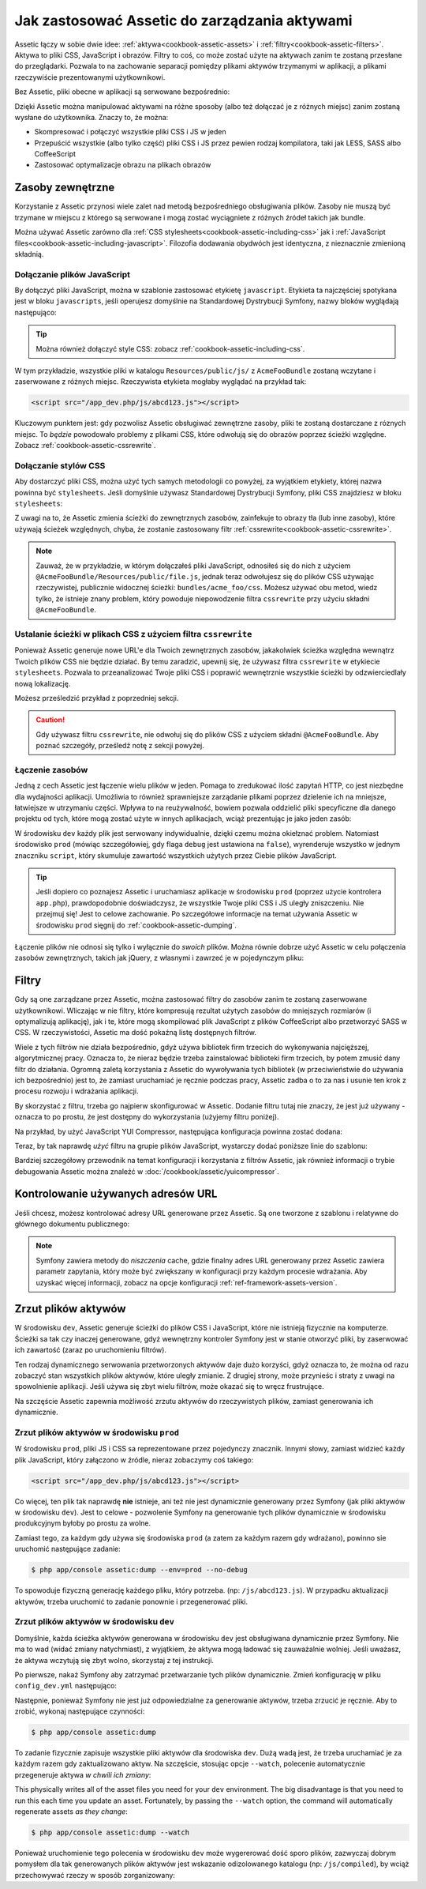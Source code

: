 .. index::
   single: Assetic; Wprowadzenie

Jak zastosować Assetic do zarządzania aktywami
=======================================

Assetic łączy w sobie dwie idee: :ref:`aktywa<cookbook-assetic-assets>` i :ref:`filtry<cookbook-assetic-filters>`. Aktywa to pliki CSS, JavaScript i obrazów.
Filtry to coś, co może zostać użyte na aktywach zanim te zostaną przesłane do przeglądarki. Pozwala to na zachowanie separacji pomiędzy plikami aktywów trzymanymi w aplikacji, 
a plikami rzeczywiście prezentowanymi użytkownikowi.

Bez Assetic, pliki obecne w aplikacji są serwowane bezpośrednio:

.. configuration-block::

    .. code-block:: html+jinja

        <script src="{{ asset('js/script.js') }}" type="text/javascript" />

    .. code-block:: php

        <script src="<?php echo $view['assets']->getUrl('js/script.js') ?>" type="text/javascript" />

Dzięki Assetic można manipulować aktywami na różne sposoby (albo też dołączać je z różnych miejsc) zanim zostaną wysłane do użytkownika. Znaczy to, że można:

* Skompresować i połączyć wszystkie pliki CSS i JS w jeden

* Przepuścić wszystkie (albo tylko część) pliki CSS i JS przez pewien rodzaj kompilatora, taki jak LESS, SASS albo CoffeeScript

* Zastosować optymalizacje obrazu na plikach obrazów

.. _cookbook-assetic-assets:

Zasoby zewnętrzne
------

Korzystanie z Assetic przynosi wiele zalet nad metodą bezpośredniego obsługiwania plików. Zasoby nie muszą być trzymane w miejscu z którego są serwowane i mogą zostać wyciągniete z różnych źródeł takich jak bundle.

Można używać Assetic zarówno dla :ref:`CSS stylesheets<cookbook-assetic-including-css>` jak i :ref:`JavaScript files<cookbook-assetic-including-javascript>`. Filozofia dodawania obydwóch jest identyczna, z nieznacznie zmienioną składnią.

.. _cookbook-assetic-including-javascript:

Dołączanie plików JavaScript
~~~~~~~~~~~~~~~~~~~~~~~~~~

By dołączyć pliki JavaScript, można w szablonie zastosować etykietę ``javascript``. Etykieta ta najczęściej spotykana jest w bloku ``javascripts``, jeśli operujesz domyślnie na Standardowej Dystrybucji Symfony, nazwy bloków wyglądają następująco:

.. configuration-block::

    .. code-block:: html+jinja

        {% javascripts '@AcmeFooBundle/Resources/public/js/*' %}
            <script type="text/javascript" src="{{ asset_url }}"></script>
        {% endjavascripts %}

    .. code-block:: html+php

        <?php foreach ($view['assetic']->javascripts(
            array('@AcmeFooBundle/Resources/public/js/*')
        ) as $url): ?>
            <script type="text/javascript" src="<?php echo $view->escape($url) ?>"></script>
        <?php endforeach; ?>

.. tip::

    Można również dołączyć style CSS: zobacz :ref:`cookbook-assetic-including-css`.

W tym przykładzie, wszystkie pliki w katalogu ``Resources/public/js/`` z ``AcmeFooBundle`` zostaną wczytane i zaserwowane z różnych miejsc. Rzeczywista etykieta mogłaby wyglądać na przykład tak:
    
.. code-block:: html

    <script src="/app_dev.php/js/abcd123.js"></script>

Kluczowym punktem jest: gdy pozwolisz Assetic obsługiwać zewnętrzne zasoby, pliki te zostaną dostarczane z róznych miejsc. To *będzie* powodowało problemy z plikami CSS, które odwołują się do obrazów poprzez ścieżki względne. Zobacz :ref:`cookbook-assetic-cssrewrite`.

.. _cookbook-assetic-including-css:

Dołączanie stylów CSS
~~~~~~~~~~~~~~~~~~~~~~~~~

Aby dostarczyć pliki CSS, można użyć tych samych metodologii co powyżej, za wyjątkiem etykiety, której nazwa powinna być ``stylesheets``. Jeśli domyślnie używasz Standardowej Dystrybucji Symfony, pliki CSS znajdziesz w bloku ``stylesheets``:

.. configuration-block::

    .. code-block:: html+jinja

        {% stylesheets 'bundles/acme_foo/css/*' filter='cssrewrite' %}
            <link rel="stylesheet" href="{{ asset_url }}" />
        {% endstylesheets %}

    .. code-block:: html+php

        <?php foreach ($view['assetic']->stylesheets(
            array('bundles/acme_foo/css/*'),
            array('cssrewrite')
        ) as $url): ?>
            <link rel="stylesheet" href="<?php echo $view->escape($url) ?>" />
        <?php endforeach; ?>

Z uwagi na to, że Assetic zmienia ścieżki do zewnętrznych zasobów, zainfekuje to obrazy tła (lub inne zasoby), które używają ścieżek względnych, chyba, że zostanie zastosowany filtr :ref:`cssrewrite<cookbook-assetic-cssrewrite>`.

.. note::

    Zauważ, że w przykładzie, w którym dołączałeś pliki JavaScript, odnosiłeś się do nich z użyciem ``@AcmeFooBundle/Resources/public/file.js``, jednak teraz odwołujesz się do plików CSS używając rzeczywistej, publicznie widocznej ścieżki: ``bundles/acme_foo/css``. Możesz używać obu metod, wiedz tylko, że istnieje znany problem, który powoduje niepowodzenie filtra ``cssrewrite`` przy użyciu składni ``@AcmeFooBundle``.

.. _cookbook-assetic-cssrewrite:

Ustalanie ścieżki w plikach CSS z użyciem filtra ``cssrewrite``
~~~~~~~~~~~~~~~~~~~~~~~~~~~~~~~~~~~~~~~~~~~~~~~

Ponieważ Assetic generuje nowe URL'e dla Twoich zewnętrznych zasobów, jakakolwiek ścieżka względna wewnątrz Twoich plików CSS nie będzie działać. By temu zaradzić, upewnij się, że używasz filtra ``cssrewrite`` w etykiecie ``stylesheets``. Pozwala to przeanalizować Twoje pliki CSS i poprawić wewnętrznie wszystkie ścieżki by odzwierciedlały nową lokalizację.

Możesz prześledzić przykład z poprzedniej sekcji.

.. caution::

  Gdy używasz filtru ``cssrewrite``, nie odwołuj się do plików CSS z użyciem składni ``@AcmeFooBundle``. Aby poznać szczegóły, prześledź notę z sekcji powyżej.

Łączenie zasobów
~~~~~~~~~~~~~~~~

Jedną z cech Assetic jest łączenie wielu plików w jeden. Pomaga to zredukować ilość zapytań HTTP, co jest niezbędne dla wydajności aplikacji. Umożliwia to również sprawniejsze zarządanie plikami poprzez dzielenie ich na mniejsze, łatwiejsze w utrzymaniu części. Wpływa to na reużywalność, bowiem pozwala oddzielić pliki specyficzne dla danego projektu od tych, które mogą zostać użyte w innych aplikacjach, wciąż prezentując je jako jeden zasób:

.. configuration-block::

    .. code-block:: html+jinja

        {% javascripts
            '@AcmeFooBundle/Resources/public/js/*'
            '@AcmeBarBundle/Resources/public/js/form.js'
            '@AcmeBarBundle/Resources/public/js/calendar.js' %}
            <script src="{{ asset_url }}"></script>
        {% endjavascripts %}

    .. code-block:: html+php

        <?php foreach ($view['assetic']->javascripts(
            array(
                '@AcmeFooBundle/Resources/public/js/*',
                '@AcmeBarBundle/Resources/public/js/form.js',
                '@AcmeBarBundle/Resources/public/js/calendar.js',
            )
        ) as $url): ?>
            <script src="<?php echo $view->escape($url) ?>"></script>
        <?php endforeach; ?>

W środowisku ``dev`` każdy plik jest serwowany indywidualnie, dzięki czemu można okiełznać problem. Natomiast środowisko ``prod`` (mówiąc szczegółowiej, gdy flaga ``debug`` jest ustawiona na ``false``), wyrenderuje wszystko w jednym znaczniku ``script``, który skumuluje zawartość wszystkich użytych przez Ciebie plików JavaScript.

.. tip::

    Jeśli dopiero co poznajesz Assetic i uruchamiasz aplikacje w środowisku ``prod`` (poprzez użycie kontrolera ``app.php``), prawdopodobnie doświadczysz, że wszystkie Twoje pliki CSS i JS uległy zniszczeniu. Nie przejmuj się! Jest to celowe zachowanie. Po szczegółowe informacje na temat używania Assetic w środowisku ``prod`` sięgnij do :ref:`cookbook-assetic-dumping`.

Łączenie plików nie odnosi się tylko i wyłącznie do *swoich* plików. Można równie dobrze użyć Assetic w celu połączenia zasobów zewnętrznych, takich jak jQuery, z własnymi i zawrzeć je w pojedynczym pliku:

.. configuration-block::

    .. code-block:: html+jinja

        {% javascripts
            '@AcmeFooBundle/Resources/public/js/thirdparty/jquery.js'
            '@AcmeFooBundle/Resources/public/js/*' %}
            <script src="{{ asset_url }}"></script>
        {% endjavascripts %}

    .. code-block:: html+php

        <?php foreach ($view['assetic']->javascripts(
            array(
                '@AcmeFooBundle/Resources/public/js/thirdparty/jquery.js',
                '@AcmeFooBundle/Resources/public/js/*',
            )
        ) as $url): ?>
            <script src="<?php echo $view->escape($url) ?>"></script>
        <?php endforeach; ?>

.. _cookbook-assetic-filters:

Filtry
-------

Gdy są one zarządzane przez Assetic, można zastosować filtry do zasobów zanim te zostaną zaserwowane użytkownikowi. Wliczając w nie filtry, które kompresują rezultat użytych zasobów do mniejszych rozmiarów (i optymalizują aplikację), jak i te, które mogą skompilować plik JavaScript z plików CoffeeScript albo przetworzyć SASS w CSS. W rzeczywistości, Assetic ma dość pokaźną listę dostępnych filtrów.

Wiele z tych filtrów nie działa bezpośrednio, gdyż używa bibliotek firm trzecich do wykonywania najcięższej, algorytmicznej pracy. Oznacza to, że nieraz będzie trzeba zainstalować biblioteki firm trzecich, by potem zmusić dany filtr do działania. Ogromną zaletą korzystania z Assetic do wywoływania tych bibliotek (w przeciwieństwie do używania ich bezpośrednio) jest to, że zamiast uruchamiać je ręcznie podczas pracy, Assetic zadba o to za nas i usunie ten krok z procesu rozwoju i wdrażania aplikacji.

By skorzystać z filtru, trzeba go najpierw skonfigurować w Assetic. Dodanie filtru tutaj nie znaczy, że jest już używany - oznacza to po prostu, że jest dostępny do wykorzystania (użyjemy filtru poniżej).

Na przykład, by użyć JavaScript YUI Compressor, następująca konfiguracja powinna zostać dodana:

.. configuration-block::

    .. code-block:: yaml

        # app/config/config.yml
        assetic:
            filters:
                yui_js:
                    jar: "%kernel.root_dir%/Resources/java/yuicompressor.jar"

    .. code-block:: xml

        <!-- app/config/config.xml -->
        <assetic:config>
            <assetic:filter
                name="yui_js"
                jar="%kernel.root_dir%/Resources/java/yuicompressor.jar" />
        </assetic:config>

    .. code-block:: php

        // app/config/config.php
        $container->loadFromExtension('assetic', array(
            'filters' => array(
                'yui_js' => array(
                    'jar' => '%kernel.root_dir%/Resources/java/yuicompressor.jar',
                ),
            ),
        ));

Teraz, by tak naprawdę *użyć* filtru na grupie plików JavaScript, wystarczy dodać poniższe linie do szablonu:

.. configuration-block::

    .. code-block:: html+jinja

        {% javascripts '@AcmeFooBundle/Resources/public/js/*' filter='yui_js' %}
            <script src="{{ asset_url }}"></script>
        {% endjavascripts %}

    .. code-block:: html+php

        <?php foreach ($view['assetic']->javascripts(
            array('@AcmeFooBundle/Resources/public/js/*'),
            array('yui_js')
        ) as $url): ?>
            <script src="<?php echo $view->escape($url) ?>"></script>
        <?php endforeach; ?>

Bardziej szczegółowy przewodnik na temat konfiguracji i korzystania z filtrów Assetic, jak również informacji o trybie debugowania Assetic można znaleźć w :doc:`/cookbook/assetic/yuicompressor`.

Kontrolowanie używanych adresów URL
------------------------

Jeśli chcesz, możesz kontrolować adresy URL generowane przez Assetic. Są one tworzone z szablonu i relatywne do głównego dokumentu publicznego:

.. configuration-block::

    .. code-block:: html+jinja

        {% javascripts '@AcmeFooBundle/Resources/public/js/*' output='js/compiled/main.js' %}
            <script src="{{ asset_url }}"></script>
        {% endjavascripts %}

    .. code-block:: html+php

        <?php foreach ($view['assetic']->javascripts(
            array('@AcmeFooBundle/Resources/public/js/*'),
            array(),
            array('output' => 'js/compiled/main.js')
        ) as $url): ?>
            <script src="<?php echo $view->escape($url) ?>"></script>
        <?php endforeach; ?>

.. note::

    Symfony zawiera metody do *niszczenia* cache, gdzie finalny adres URL generowany przez Assetic zawiera parametr zapytania, który może być zwiększany w konfiguracji przy każdym procesie wdrażania. Aby uzyskać więcej informacji, zobacz na opcje konfiguracji :ref:`ref-framework-assets-version`.

.. _cookbook-assetic-dumping:

Zrzut plików aktywów
-------------------

W środowisku ``dev``, Assetic generuje ścieżki do plików CSS i JavaScript, które nie istnieją fizycznie na komputerze. Ścieżki sa tak czy inaczej generowane, gdyż wewnętrzny kontroler Symfony jest w stanie otworzyć pliki, by zaserwować ich zawartość (zaraz po uruchomieniu filtrów).

Ten rodzaj dynamicznego serwowania przetworzonych aktywów daje dużo korzyści, gdyż oznacza to, że można od razu zobaczyć stan wszystkich plików aktywów, które uległy zmianie. Z drugiej strony, może przynieśc i straty z uwagi na spowolnienie aplikacji. Jeśli używa się zbyt wielu filtrów, może okazać się to wręcz frustrujące.

Na szczęście Assetic zapewnia możliwość zrzutu aktywów do rzeczywistych plików, zamiast generowania ich dynamicznie.


Zrzut plików aktywów w środowisku ``prod``
~~~~~~~~~~~~~~~~~~~~~~~~~~~~~~~~~~~~~~~~~~~~~~~

W środowisku ``prod``, pliki JS i CSS sa reprezentowane przez pojedynczy znacznik. Innymi słowy, zamiast widzieć każdy plik JavaScript, który załączono w źródle, nieraz zobaczymy coś takiego:

.. code-block:: html

    <script src="/app_dev.php/js/abcd123.js"></script>

Co więcej, ten plik tak naprawdę **nie** istnieje, ani też nie jest dynamicznie generowany przez Symfony (jak pliki aktywów w środowisku ``dev``). Jest to celowe - pozwolenie Symfony na generowanie tych plików dynamicznie w środowisku produkcyjnym byłoby po prostu za wolne.

Zamiast tego, za każdym gdy używa się środowiska ``prod`` (a zatem za każdym razem gdy wdrażano), powinno sie uruchomić następujące zadanie:

.. code-block:: bash

    $ php app/console assetic:dump --env=prod --no-debug

To spowoduje fizyczną generację każdego pliku, który potrzeba. (np: ``/js/abcd123.js``). W przypadku aktualizacji aktywów, trzeba uruchomić to zadanie ponownie i przegenerować pliki.

Zrzut plików aktywów w środowisku ``dev``
~~~~~~~~~~~~~~~~~~~~~~~~~~~~~~~~~~~~~~~~~~~~~~

Domyślnie, każda ścieżka aktywów generowana w środowisku ``dev`` jest obsługiwana dynamicznie przez Symfony. Nie ma to wad (widać zmiany natychmiast), z wyjątkiem, że aktywa mogą ładować się zauważalnie wolniej. Jeśli uważasz, że aktywa wczytują się zbyt wolno, skorzystaj z tej instrukcji.

Po pierwsze, nakaż Symfony aby zatrzymać przetwarzanie tych plików dynamicznie. Zmień konfigurację w pliku ``config_dev.yml`` następująco:

.. configuration-block::

    .. code-block:: yaml

        # app/config/config_dev.yml
        assetic:
            use_controller: false

    .. code-block:: xml

        <!-- app/config/config_dev.xml -->
        <assetic:config use-controller="false" />

    .. code-block:: php

        // app/config/config_dev.php
        $container->loadFromExtension('assetic', array(
            'use_controller' => false,
        ));

Następnie, ponieważ Symfony nie jest już odpowiedzialne za generowanie aktywów, trzeba zrzucić je ręcznie. Aby to zrobić, wykonaj następujące czynności:

.. code-block:: bash

    $ php app/console assetic:dump

To zadanie fizycznie zapisuje wszystkie pliki aktywów dla środowiska ``dev``. Dużą wadą jest, że trzeba uruchamiać je za każdym razem gdy zaktualizowano aktyw. Na szczęście, stosując opcje ``--watch``, polecenie automatycznie przegeneruje aktywa *w chwili ich zmiany*:

This physically writes all of the asset files you need for your ``dev``
environment. The big disadvantage is that you need to run this each time
you update an asset. Fortunately, by passing the ``--watch`` option, the
command will automatically regenerate assets *as they change*:

.. code-block:: bash

    $ php app/console assetic:dump --watch

Ponieważ uruchomienie tego polecenia w środowisku ``dev`` może wygererować dość sporo plików, zazwyczaj dobrym pomysłem dla tak generowanych plików aktywów jest wskazanie odizolowanego katalogu (np: ``/js/compiled``), by wciąż przechowywać rzeczy w sposób zorganizowany:

.. configuration-block::

    .. code-block:: html+jinja

        {% javascripts '@AcmeFooBundle/Resources/public/js/*' output='js/compiled/main.js' %}
            <script src="{{ asset_url }}"></script>
        {% endjavascripts %}

    .. code-block:: html+php

        <?php foreach ($view['assetic']->javascripts(
            array('@AcmeFooBundle/Resources/public/js/*'),
            array(),
            array('output' => 'js/compiled/main.js')
        ) as $url): ?>
            <script src="<?php echo $view->escape($url) ?>"></script>
        <?php endforeach; ?>

